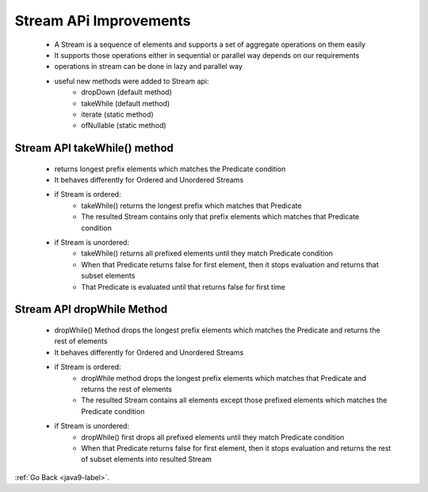 .. _java9-stream-api:

Stream APi Improvements
=======================

    - A Stream is a sequence of elements and supports a set of aggregate operations on them easily
    - It supports those operations either in sequential or parallel way depends on our requirements
    - operations in stream can be done in lazy and parallel way
    - useful new methods were added to Stream api:
        - dropDown (default method)
        - takeWhile (default method)
        - iterate (static method)
        - ofNullable (static method)

Stream API takeWhile() method
-----------------------------
    - returns longest prefix elements which matches the Predicate condition
    - It behaves differently for Ordered and Unordered Streams

    .. code-block:: python
        :linenos:

        default Stream<T> takeWhile(Predicate<? super T> predicate)

    - if Stream is ordered:
        - takeWhile() returns the longest prefix which matches that Predicate
        - The resulted Stream contains only that prefix elements which matches that Predicate condition

    .. code-block:: python
        :linenos:

        jshell> Stream<Integer> stream = Stream.of(1,2,3,4,5,6,7,8,9,10)
        stream ==> java.util.stream.ReferencePipeline$Head@55d56113

        jshell> stream.takeWhile(x -> x < 4).forEach(a -> System.out.println(a))
        1
        2
        3

    - if Stream is unordered:
        - takeWhile() returns all prefixed elements until they match Predicate condition
        - When that Predicate returns false for first element, then it stops evaluation and returns that subset elements
        - That Predicate is evaluated until that returns false for first time

    .. code-block:: python
        :linenos:

        jshell> Stream<Integer> stream = Stream.of(1,2,4,5,3,6,7,8,9,10)
        stream ==> java.util.stream.ReferencePipeline$Head@55d56113

        jshell> stream.takeWhile(x -> x < 4).forEach(a -> System.out.println(a))
        1
        2


Stream API dropWhile Method
---------------------------
    - dropWhile() Method drops the longest prefix elements which matches the Predicate and returns the rest of elements
    - It behaves differently for Ordered and Unordered Streams

    .. code-block:: python
        :linenos:

        default Stream<T> dropWhile(Predicate<? super T> predicate)

    - if Stream is ordered:
        - dropWhile method drops the longest prefix elements which matches that Predicate and returns the rest of elements
        - The resulted Stream contains all elements except those prefixed elements which matches the Predicate condition

    .. code-block:: python
        :linenos:

        jshell> Stream<Integer> stream = Stream.of(1,2,3,4,5,6,7,8,9,10)
        stream ==> java.util.stream.ReferencePipeline$Head@55d56113

        jshell> stream.dropWhile(x -> x < 4).forEach(a -> System.out.println(a))
        4
        5
        6
        7
        8
        9
        10

    - if Stream is unordered:
        - dropWhile() first drops all prefixed elements until they match Predicate condition
        - When that Predicate returns false for first element, then it stops evaluation and returns the rest of subset
          elements into resulted Stream

    .. code-block:: python
        :linenos:

        jshell> Stream<Integer> stream = Stream.of(1,2,4,5,3,6,7,8,9,10)
        stream ==> java.util.stream.ReferencePipeline$Head@55d56113

        jshell> stream.dropWhile(x -> x < 4).forEach(a -> System.out.println(a))
        4
        5
        3
        6
        7
        8
        9
        10

:ref:`Go Back <java9-label>`.